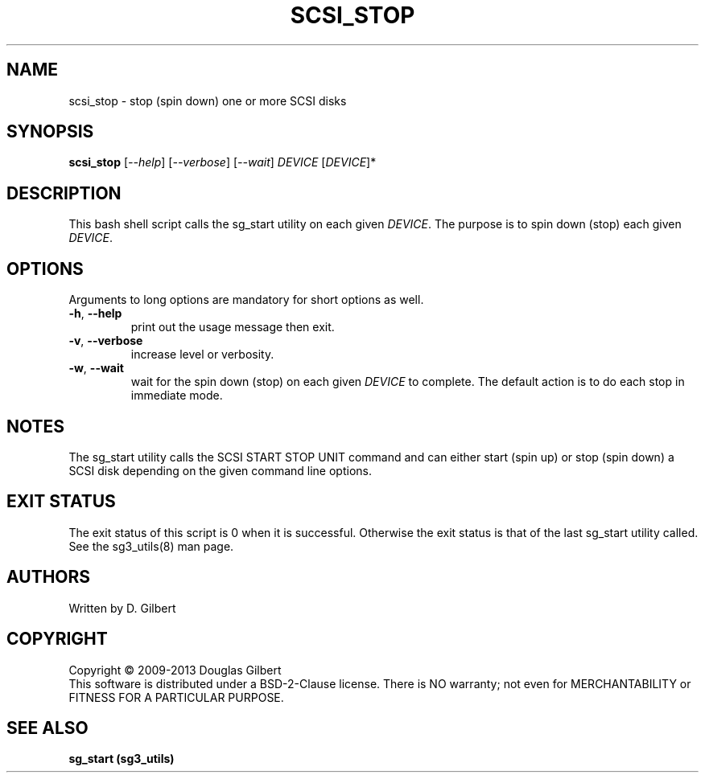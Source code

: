 .TH SCSI_STOP "8" "May 2013" "sg3_utils\-1.36" SG3_UTILS
.SH NAME
scsi_stop \- stop (spin down) one or more SCSI disks
.SH SYNOPSIS
.B scsi_stop
[\fI\-\-help\fR] [\fI\-\-verbose\fR] [\fI\-\-wait\fR]
\fIDEVICE\fR [\fIDEVICE\fR]*
.SH DESCRIPTION
.\" Add any additional description here
.PP
This bash shell script calls the sg_start utility on each given
\fIDEVICE\fR. The purpose is to spin down (stop) each given \fIDEVICE\fR.
.SH OPTIONS
Arguments to long options are mandatory for short options as well.
.TP
\fB\-h\fR, \fB\-\-help\fR
print out the usage message then exit.
.TP
\fB\-v\fR, \fB\-\-verbose\fR
increase level or verbosity.
.TP
\fB\-w\fR, \fB\-\-wait\fR
wait for the spin down (stop) on each given \fIDEVICE\fR to complete.
The default action is to do each stop in immediate mode.
.SH NOTES
The sg_start utility calls the SCSI START STOP UNIT command and can
either start (spin up) or stop (spin down) a SCSI disk depending
on the given command line options.
.SH EXIT STATUS
The exit status of this script is 0 when it is successful. Otherwise the
exit status is that of the last sg_start utility called. See
the sg3_utils(8) man page.
.SH AUTHORS
Written by D. Gilbert
.SH COPYRIGHT
Copyright \(co 2009\-2013 Douglas Gilbert
.br
This software is distributed under a BSD\-2\-Clause license. There is NO
warranty; not even for MERCHANTABILITY or FITNESS FOR A PARTICULAR PURPOSE.
.SH "SEE ALSO"
.B sg_start (sg3_utils)
